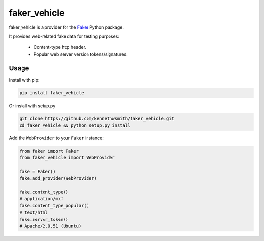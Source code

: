 faker_vehicle
=========

 |pypi| |unix_build| |coverage| |license|

faker_vehicle is a provider for the `Faker`_ Python package.

It provides web-related fake data for testing purposes:

   * Content-type http header.
   * Popular web server version tokens/signatures.


Usage
-----

Install with pip:

.. code:: bash

    pip install faker_vehicle

Or install with setup.py

.. code:: bash

    git clone https://github.com/kennethwsmith/faker_vehicle.git
    cd faker_vehicle && python setup.py install

Add the ``WebProvider`` to your ``Faker`` instance:

.. code:: python

    from faker import Faker
    from faker_vehicle import WebProvider

    fake = Faker()
    fake.add_provider(WebProvider)

    fake.content_type()
    # application/mxf
    fake.content_type_popular()
    # text/html
    fake.server_token()
    # Apache/2.0.51 (Ubuntu)


.. |pypi| image:: https://img.shields.io/pypi/v/faker_vehicle.svg?style=flat-square&label=version
    :target: https://pypi.python.org/pypi/faker_vehicle
    :alt: Latest version released on PyPi

.. |unix_build| image:: https://img.shields.io/travis/kennethwsmith/faker_vehicle/master.svg?style=flat-square&label=unix%20build
    :target: http://travis-ci.org/kennethwsmith/faker_vehicle
    :alt: Build status of the master branch on Mac/Linux

.. |coverage| image:: https://img.shields.io/coveralls/kennethwsmith/faker_vehicle/master.svg?style=flat-square
    :target: https://coveralls.io/r/kennethwsmith/faker_vehicle?branch=master
    :alt: Test coverage

.. |license| image:: https://img.shields.io/badge/license-apache-blue.svg?style=flat-square
    :target: https://github.com/kennethwsmith/faker_vehicle/blob/master/LICENSE
    :alt: Apache license version 2.0

.. _Faker: https://github.com/joke2k/faker

